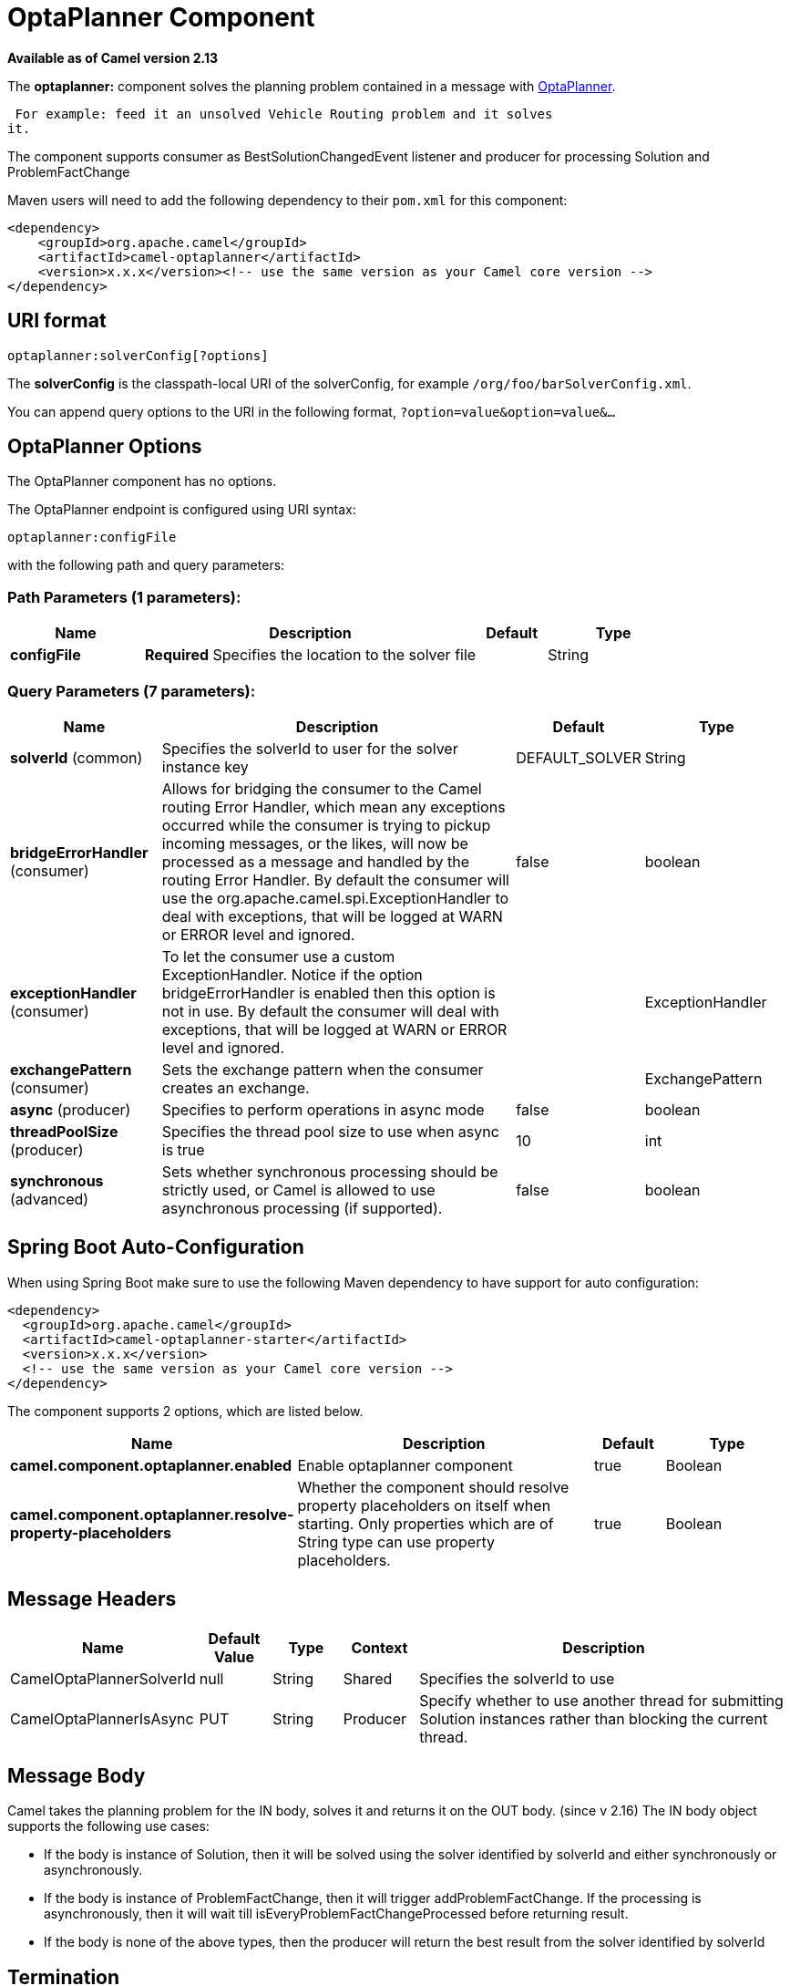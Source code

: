 [[optaplanner-component]]
= OptaPlanner Component
:page-source: components/camel-optaplanner/src/main/docs/optaplanner-component.adoc

*Available as of Camel version 2.13*


The *optaplanner:* component solves the planning problem contained in a
message with http://www.optaplanner.org/[OptaPlanner].

 For example: feed it an unsolved Vehicle Routing problem and it solves
it.

The component supports consumer as BestSolutionChangedEvent listener and
producer for processing Solution and ProblemFactChange

Maven users will need to add the following dependency to their `pom.xml`
for this component:

[source,xml]
------------------------------------------------------------------------------------
<dependency>
    <groupId>org.apache.camel</groupId>
    <artifactId>camel-optaplanner</artifactId>
    <version>x.x.x</version><!-- use the same version as your Camel core version -->
</dependency>
------------------------------------------------------------------------------------

== URI format

[source,java]
----------------------------------
optaplanner:solverConfig[?options]
----------------------------------

The *solverConfig* is the classpath-local URI of the solverConfig, for
example `/org/foo/barSolverConfig.xml`.

You can append query options to the URI in the following format,
`?option=value&option=value&...`

== OptaPlanner Options


// component options: START
The OptaPlanner component has no options.
// component options: END



// endpoint options: START
The OptaPlanner endpoint is configured using URI syntax:

----
optaplanner:configFile
----

with the following path and query parameters:

=== Path Parameters (1 parameters):


[width="100%",cols="2,5,^1,2",options="header"]
|===
| Name | Description | Default | Type
| *configFile* | *Required* Specifies the location to the solver file |  | String
|===


=== Query Parameters (7 parameters):


[width="100%",cols="2,5,^1,2",options="header"]
|===
| Name | Description | Default | Type
| *solverId* (common) | Specifies the solverId to user for the solver instance key | DEFAULT_SOLVER | String
| *bridgeErrorHandler* (consumer) | Allows for bridging the consumer to the Camel routing Error Handler, which mean any exceptions occurred while the consumer is trying to pickup incoming messages, or the likes, will now be processed as a message and handled by the routing Error Handler. By default the consumer will use the org.apache.camel.spi.ExceptionHandler to deal with exceptions, that will be logged at WARN or ERROR level and ignored. | false | boolean
| *exceptionHandler* (consumer) | To let the consumer use a custom ExceptionHandler. Notice if the option bridgeErrorHandler is enabled then this option is not in use. By default the consumer will deal with exceptions, that will be logged at WARN or ERROR level and ignored. |  | ExceptionHandler
| *exchangePattern* (consumer) | Sets the exchange pattern when the consumer creates an exchange. |  | ExchangePattern
| *async* (producer) | Specifies to perform operations in async mode | false | boolean
| *threadPoolSize* (producer) | Specifies the thread pool size to use when async is true | 10 | int
| *synchronous* (advanced) | Sets whether synchronous processing should be strictly used, or Camel is allowed to use asynchronous processing (if supported). | false | boolean
|===
// endpoint options: END
// spring-boot-auto-configure options: START
== Spring Boot Auto-Configuration

When using Spring Boot make sure to use the following Maven dependency to have support for auto configuration:

[source,xml]
----
<dependency>
  <groupId>org.apache.camel</groupId>
  <artifactId>camel-optaplanner-starter</artifactId>
  <version>x.x.x</version>
  <!-- use the same version as your Camel core version -->
</dependency>
----


The component supports 2 options, which are listed below.



[width="100%",cols="2,5,^1,2",options="header"]
|===
| Name | Description | Default | Type
| *camel.component.optaplanner.enabled* | Enable optaplanner component | true | Boolean
| *camel.component.optaplanner.resolve-property-placeholders* | Whether the component should resolve property placeholders on itself when starting. Only properties which are of String type can use property placeholders. | true | Boolean
|===
// spring-boot-auto-configure options: END



== Message Headers

[width="100%",cols="10%,10%,10%,10%,60%",options="header",]
|=======================================================================
|Name |Default Value |Type |Context |Description

|CamelOptaPlannerSolverId |null |String |Shared |Specifies the solverId to use

|CamelOptaPlannerIsAsync |PUT |String |Producer |Specify whether to use another thread for submitting Solution instances
rather than blocking the current thread.
|=======================================================================

== Message Body

Camel takes the planning problem for the IN body, solves it and returns
it on the OUT body. (since v 2.16) The IN body object supports the following use cases:

* If the body is instance of Solution, then it will be solved using the
solver identified by solverId and either synchronously or
asynchronously.
* If the body is instance of ProblemFactChange, then it will trigger
addProblemFactChange. If the processing is asynchronously, then it will
wait till isEveryProblemFactChangeProcessed before returning result.
* If the body is none of the above types, then the producer will return
the best result from the solver identified by solverId

== Termination

The solving will take as long as specified in the `solverConfig`.

[source,xml]
-----------------------------------------------------------------------------
<solver>
  ...
  <termination>
    <!-- Terminate after 10 seconds, unless it's not feasible by then yet -->
    <terminationCompositionStyle>AND</terminationCompositionStyle>
    <secondsSpentLimit>10</secondsSpentLimit>
    <bestScoreLimit>-1hard/0soft</bestScoreLimit>
  </termination>
  ...
<solver>
-----------------------------------------------------------------------------

 

=== Samples

Solve an planning problem that's on the ActiveMQ queue with OptaPlanner:

[source,java]
--------------------------------------------------
from("activemq:My.Queue").
  .to("optaplanner:/org/foo/barSolverConfig.xml");
--------------------------------------------------

Expose OptaPlanner as a REST service:

[source,java]
-------------------------------------------------------
from("cxfrs:bean:rsServer?bindingStyle=SimpleConsumer")
  .to("optaplanner:/org/foo/barSolverConfig.xml");
-------------------------------------------------------